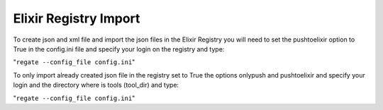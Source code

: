 .. ReGaTE Registration of Galaxy Tools in Elixir
 Authors: Olivia Doppelt-Azeroual, Fabien Mareuil
 ReGate is distributed under the terms of the GNU General Public License (GPLv2). 
 See the COPYING file for details.
 ReGaTE documentation master file, created by sphinx-quickstart
 
.. _import section:


**********************
Elixir Registry Import
**********************


To create json and xml file and import the json files in the Elixir Registry you will need to set the pushtoelixir option to True in the config.ini file and specify your login on the registry and type:

"``regate --config_file config.ini``"

  
To only import already created json file in the registry set to True the options onlypush and pushtoelixir and specify your login and the directory where is tools (tool_dir) and type:
  
"``regate --config_file config.ini``"
